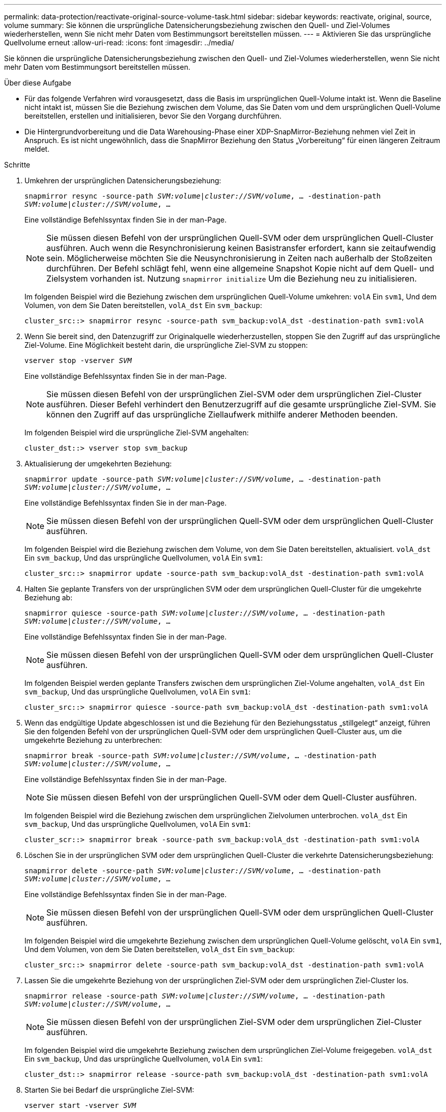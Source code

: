 ---
permalink: data-protection/reactivate-original-source-volume-task.html 
sidebar: sidebar 
keywords: reactivate, original, source, volume 
summary: Sie können die ursprüngliche Datensicherungsbeziehung zwischen den Quell- und Ziel-Volumes wiederherstellen, wenn Sie nicht mehr Daten vom Bestimmungsort bereitstellen müssen. 
---
= Aktivieren Sie das ursprüngliche Quellvolume erneut
:allow-uri-read: 
:icons: font
:imagesdir: ../media/


[role="lead"]
Sie können die ursprüngliche Datensicherungsbeziehung zwischen den Quell- und Ziel-Volumes wiederherstellen, wenn Sie nicht mehr Daten vom Bestimmungsort bereitstellen müssen.

.Über diese Aufgabe
* Für das folgende Verfahren wird vorausgesetzt, dass die Basis im ursprünglichen Quell-Volume intakt ist. Wenn die Baseline nicht intakt ist, müssen Sie die Beziehung zwischen dem Volume, das Sie Daten vom und dem ursprünglichen Quell-Volume bereitstellen, erstellen und initialisieren, bevor Sie den Vorgang durchführen.
* Die Hintergrundvorbereitung und die Data Warehousing-Phase einer XDP-SnapMirror-Beziehung nehmen viel Zeit in Anspruch. Es ist nicht ungewöhnlich, dass die SnapMirror Beziehung den Status „Vorbereitung“ für einen längeren Zeitraum meldet.


.Schritte
. Umkehren der ursprünglichen Datensicherungsbeziehung:
+
`snapmirror resync -source-path _SVM:volume_|_cluster://SVM/volume_, ... -destination-path _SVM:volume_|_cluster://SVM/volume_, ...`

+
Eine vollständige Befehlssyntax finden Sie in der man-Page.

+
[NOTE]
====
Sie müssen diesen Befehl von der ursprünglichen Quell-SVM oder dem ursprünglichen Quell-Cluster ausführen. Auch wenn die Resynchronisierung keinen Basistransfer erfordert, kann sie zeitaufwendig sein. Möglicherweise möchten Sie die Neusynchronisierung in Zeiten nach außerhalb der Stoßzeiten durchführen. Der Befehl schlägt fehl, wenn eine allgemeine Snapshot Kopie nicht auf dem Quell- und Zielsystem vorhanden ist. Nutzung `snapmirror initialize` Um die Beziehung neu zu initialisieren.

====
+
Im folgenden Beispiel wird die Beziehung zwischen dem ursprünglichen Quell-Volume umkehren: `volA` Ein `svm1`, Und dem Volumen, von dem Sie Daten bereitstellen, `volA_dst` Ein `svm_backup`:

+
[listing]
----
cluster_src::> snapmirror resync -source-path svm_backup:volA_dst -destination-path svm1:volA
----
. Wenn Sie bereit sind, den Datenzugriff zur Originalquelle wiederherzustellen, stoppen Sie den Zugriff auf das ursprüngliche Ziel-Volume. Eine Möglichkeit besteht darin, die ursprüngliche Ziel-SVM zu stoppen:
+
`vserver stop -vserver _SVM_`

+
Eine vollständige Befehlssyntax finden Sie in der man-Page.

+
[NOTE]
====
Sie müssen diesen Befehl von der ursprünglichen Ziel-SVM oder dem ursprünglichen Ziel-Cluster ausführen. Dieser Befehl verhindert den Benutzerzugriff auf die gesamte ursprüngliche Ziel-SVM. Sie können den Zugriff auf das ursprüngliche Ziellaufwerk mithilfe anderer Methoden beenden.

====
+
Im folgenden Beispiel wird die ursprüngliche Ziel-SVM angehalten:

+
[listing]
----
cluster_dst::> vserver stop svm_backup
----
. Aktualisierung der umgekehrten Beziehung:
+
`snapmirror update -source-path _SVM:volume_|_cluster://SVM/volume_, ... -destination-path _SVM:volume_|_cluster://SVM/volume_, ...`

+
Eine vollständige Befehlssyntax finden Sie in der man-Page.

+
[NOTE]
====
Sie müssen diesen Befehl von der ursprünglichen Quell-SVM oder dem ursprünglichen Quell-Cluster ausführen.

====
+
Im folgenden Beispiel wird die Beziehung zwischen dem Volume, von dem Sie Daten bereitstellen, aktualisiert. `volA_dst` Ein `svm_backup`, Und das ursprüngliche Quellvolumen, `volA` Ein `svm1`:

+
[listing]
----
cluster_src::> snapmirror update -source-path svm_backup:volA_dst -destination-path svm1:volA
----
. Halten Sie geplante Transfers von der ursprünglichen SVM oder dem ursprünglichen Quell-Cluster für die umgekehrte Beziehung ab:
+
`snapmirror quiesce -source-path _SVM:volume_|_cluster://SVM/volume_, ... -destination-path _SVM:volume_|_cluster://SVM/volume_, ...`

+
Eine vollständige Befehlssyntax finden Sie in der man-Page.

+
[NOTE]
====
Sie müssen diesen Befehl von der ursprünglichen Quell-SVM oder dem ursprünglichen Quell-Cluster ausführen.

====
+
Im folgenden Beispiel werden geplante Transfers zwischen dem ursprünglichen Ziel-Volume angehalten, `volA_dst` Ein `svm_backup`, Und das ursprüngliche Quellvolumen, `volA` Ein `svm1`:

+
[listing]
----
cluster_src::> snapmirror quiesce -source-path svm_backup:volA_dst -destination-path svm1:volA
----
. Wenn das endgültige Update abgeschlossen ist und die Beziehung für den Beziehungsstatus „stillgelegt“ anzeigt, führen Sie den folgenden Befehl von der ursprünglichen Quell-SVM oder dem ursprünglichen Quell-Cluster aus, um die umgekehrte Beziehung zu unterbrechen:
+
`snapmirror break -source-path _SVM:volume_|_cluster://SVM/volume_, ... -destination-path _SVM:volume_|_cluster://SVM/volume_, ...`

+
Eine vollständige Befehlssyntax finden Sie in der man-Page.

+
[NOTE]
====
Sie müssen diesen Befehl von der ursprünglichen Quell-SVM oder dem Quell-Cluster ausführen.

====
+
Im folgenden Beispiel wird die Beziehung zwischen dem ursprünglichen Zielvolumen unterbrochen. `volA_dst` Ein `svm_backup`, Und das ursprüngliche Quellvolumen, `volA` Ein `svm1`:

+
[listing]
----
cluster_scr::> snapmirror break -source-path svm_backup:volA_dst -destination-path svm1:volA
----
. Löschen Sie in der ursprünglichen SVM oder dem ursprünglichen Quell-Cluster die verkehrte Datensicherungsbeziehung:
+
`snapmirror delete -source-path _SVM:volume_|_cluster://SVM/volume_, ... -destination-path _SVM:volume_|_cluster://SVM/volume_, ...`

+
Eine vollständige Befehlssyntax finden Sie in der man-Page.

+
[NOTE]
====
Sie müssen diesen Befehl von der ursprünglichen Quell-SVM oder dem ursprünglichen Quell-Cluster ausführen.

====
+
Im folgenden Beispiel wird die umgekehrte Beziehung zwischen dem ursprünglichen Quell-Volume gelöscht, `volA` Ein `svm1`, Und dem Volumen, von dem Sie Daten bereitstellen, `volA_dst` Ein `svm_backup`:

+
[listing]
----
cluster_src::> snapmirror delete -source-path svm_backup:volA_dst -destination-path svm1:volA
----
. Lassen Sie die umgekehrte Beziehung von der ursprünglichen Ziel-SVM oder dem ursprünglichen Ziel-Cluster los.
+
`snapmirror release -source-path _SVM:volume_|_cluster://SVM/volume_, ... -destination-path _SVM:volume_|_cluster://SVM/volume_, ...`

+
[NOTE]
====
Sie müssen diesen Befehl von der ursprünglichen Ziel-SVM oder dem ursprünglichen Ziel-Cluster ausführen.

====
+
Im folgenden Beispiel wird die umgekehrte Beziehung zwischen dem ursprünglichen Ziel-Volume freigegeben. `volA_dst` Ein `svm_backup`, Und das ursprüngliche Quellvolumen, `volA` Ein `svm1`:

+
[listing]
----
cluster_dst::> snapmirror release -source-path svm_backup:volA_dst -destination-path svm1:volA
----
. Starten Sie bei Bedarf die ursprüngliche Ziel-SVM:
+
`vserver start -vserver _SVM_`

+
Eine vollständige Befehlssyntax finden Sie in der man-Page.

+
Im folgenden Beispiel wird die ursprüngliche Ziel-SVM gestartet:

+
[listing]
----
cluster_dst::> vserver start svm_backup
----
. Wiederherstellung der ursprünglichen Datensicherungsbeziehung vom ursprünglichen Zielort:
+
`snapmirror resync -source-path _SVM:volume_|_cluster://SVM/volume_, ... -destination-path _SVM:volume_|_cluster://SVM/volume_, ...`

+
Eine vollständige Befehlssyntax finden Sie in der man-Page.

+
Im folgenden Beispiel wird die Beziehung zwischen dem ursprünglichen Quell-Volume wiederhergestellt. `volA` Ein `svm1`, Und das ursprüngliche Ziel Volumen, `volA_dst` Ein `svm_backup`:

+
[listing]
----
cluster_dst::> snapmirror resync -source-path svm1:volA -destination-path svm_backup:volA_dst
----


.Nachdem Sie fertig sind
Verwenden Sie die `snapmirror show` Befehl zur Überprüfung, ob die SnapMirror Beziehung erstellt wurde. Eine vollständige Befehlssyntax finden Sie in der man-Page.

